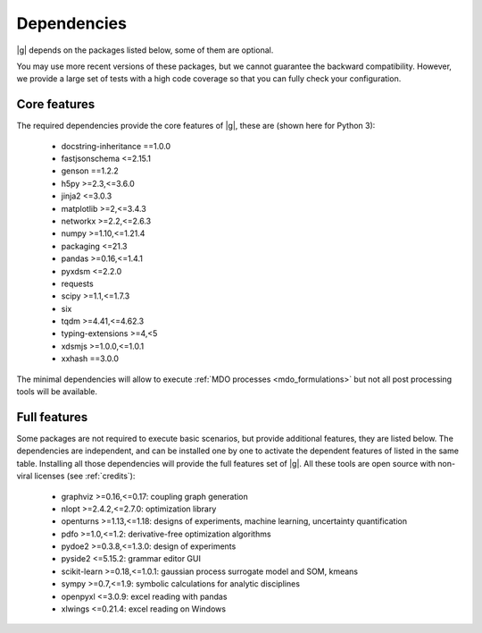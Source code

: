 ..
   Copyright 2021 IRT Saint Exupéry, https://www.irt-saintexupery.com

   This work is licensed under the Creative Commons Attribution-ShareAlike 4.0
   International License. To view a copy of this license, visit
   http://creativecommons.org/licenses/by-sa/4.0/ or send a letter to Creative
   Commons, PO Box 1866, Mountain View, CA 94042, USA.

.. _dependencies:

Dependencies
------------

|g| depends on the packages listed below,
some of them are optional.

You may use more recent versions of these packages,
but we cannot guarantee the backward compatibility.
However,
we provide a large set of tests with a high code
coverage so that you can fully check your configuration.

.. seealso::

   Fully check your configuration with :ref:`test_gemseo`.

Core features
*************

The required dependencies provide the core features of |g|,
these are (shown here for Python 3):

   - docstring-inheritance ==1.0.0
   - fastjsonschema <=2.15.1
   - genson ==1.2.2
   - h5py >=2.3,<=3.6.0
   - jinja2 <=3.0.3
   - matplotlib >=2,<=3.4.3
   - networkx >=2.2,<=2.6.3
   - numpy >=1.10,<=1.21.4
   - packaging <=21.3
   - pandas >=0.16,<=1.4.1
   - pyxdsm <=2.2.0
   - requests
   - scipy >=1.1,<=1.7.3
   - six
   - tqdm >=4.41,<=4.62.3
   - typing-extensions >=4,<5
   - xdsmjs >=1.0.0,<=1.0.1
   - xxhash ==3.0.0

The minimal dependencies will allow to execute
:ref:`MDO processes <mdo_formulations>`
but not all post processing tools will be available.

.. _optional-dependencies:

Full features
*************

Some packages are not required to execute basic scenarios,
but provide additional features,
they are listed below.
The dependencies are independent,
and can be installed one by one to activate
the dependent features of listed in the same table.
Installing all those dependencies will provide the
full features set of |g|.
All these tools are open source with non-viral licenses
(see :ref:`credits`):

   - graphviz >=0.16,<=0.17: coupling graph generation
   - nlopt >=2.4.2,<=2.7.0: optimization library
   - openturns >=1.13,<=1.18: designs of experiments, machine learning, uncertainty quantification
   - pdfo >=1.0,<=1.2: derivative-free optimization algorithms
   - pydoe2 >=0.3.8,<=1.3.0: design of experiments
   - pyside2 <=5.15.2: grammar editor GUI
   - scikit-learn >=0.18,<=1.0.1: gaussian process surrogate model and SOM, kmeans
   - sympy >=0.7,<=1.9: symbolic calculations for analytic disciplines
   - openpyxl <=3.0.9: excel reading with pandas
   - xlwings <=0.21.4: excel reading on Windows
